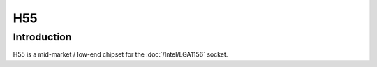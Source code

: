 ================
H55
================

Introduction
================

H55 is a mid-market / low-end chipset for the :doc:`/Intel/LGA1156` socket.